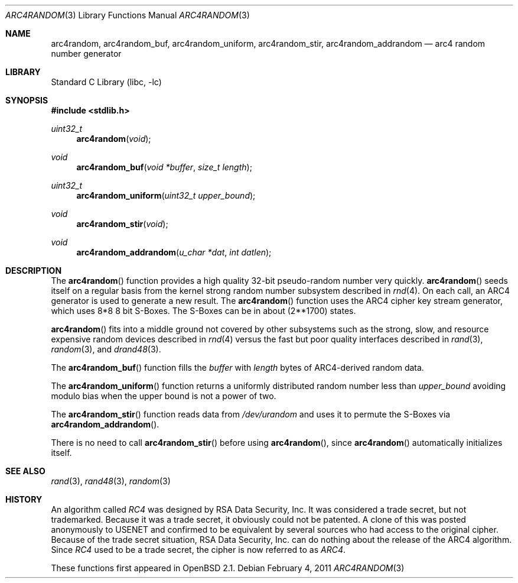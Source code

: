 .\"	$NetBSD: arc4random.3,v 1.9 2011/02/05 00:24:08 wiz Exp $
.\" $OpenBSD: arc4random.3,v 1.17 2000/12/21 14:07:41 aaron Exp $
.\"
.\" Copyright 1997 Niels Provos <provos@physnet.uni-hamburg.de>
.\" All rights reserved.
.\"
.\" Redistribution and use in source and binary forms, with or without
.\" modification, are permitted provided that the following conditions
.\" are met:
.\" 1. Redistributions of source code must retain the above copyright
.\"    notice, this list of conditions and the following disclaimer.
.\" 2. Redistributions in binary form must reproduce the above copyright
.\"    notice, this list of conditions and the following disclaimer in the
.\"    documentation and/or other materials provided with the distribution.
.\" 3. All advertising materials mentioning features or use of this software
.\"    must display the following acknowledgement:
.\"      This product includes software developed by Niels Provos.
.\" 4. The name of the author may not be used to endorse or promote products
.\"    derived from this software without specific prior written permission.
.\"
.\" THIS SOFTWARE IS PROVIDED BY THE AUTHOR ``AS IS'' AND ANY EXPRESS OR
.\" IMPLIED WARRANTIES, INCLUDING, BUT NOT LIMITED TO, THE IMPLIED WARRANTIES
.\" OF MERCHANTABILITY AND FITNESS FOR A PARTICULAR PURPOSE ARE DISCLAIMED.
.\" IN NO EVENT SHALL THE AUTHOR BE LIABLE FOR ANY DIRECT, INDIRECT,
.\" INCIDENTAL, SPECIAL, EXEMPLARY, OR CONSEQUENTIAL DAMAGES (INCLUDING, BUT
.\" NOT LIMITED TO, PROCUREMENT OF SUBSTITUTE GOODS OR SERVICES; LOSS OF USE,
.\" DATA, OR PROFITS; OR BUSINESS INTERRUPTION) HOWEVER CAUSED AND ON ANY
.\" THEORY OF LIABILITY, WHETHER IN CONTRACT, STRICT LIABILITY, OR TORT
.\" (INCLUDING NEGLIGENCE OR OTHERWISE) ARISING IN ANY WAY OUT OF THE USE OF
.\" THIS SOFTWARE, EVEN IF ADVISED OF THE POSSIBILITY OF SUCH DAMAGE.
.\"
.\" Manual page, using -mandoc macros
.\"
.Dd February 4, 2011
.Dt ARC4RANDOM 3
.Os
.Sh NAME
.Nm arc4random ,
.Nm arc4random_buf ,
.Nm arc4random_uniform ,
.Nm arc4random_stir ,
.Nm arc4random_addrandom
.Nd arc4 random number generator
.Sh LIBRARY
.Lb libc
.Sh SYNOPSIS
.In stdlib.h
.Ft uint32_t
.Fn arc4random "void"
.Ft void
.Fn arc4random_buf "void *buffer" "size_t length"
.Ft uint32_t
.Fn arc4random_uniform "uint32_t upper_bound"
.Ft void
.Fn arc4random_stir "void"
.Ft void
.Fn arc4random_addrandom "u_char *dat" "int datlen"
.Sh DESCRIPTION
The
.Fn arc4random
function provides a high quality 32-bit pseudo-random
number very quickly.
.Fn arc4random
seeds itself on a regular basis from the kernel strong random number
subsystem described in
.Xr rnd 4 .
On each call, an ARC4 generator is used to generate a new result.
The
.Fn arc4random
function uses the ARC4 cipher key stream generator,
which uses 8*8 8 bit S-Boxes.
The S-Boxes can be in about (2**1700) states.
.Pp
.Fn arc4random
fits into a middle ground not covered by other subsystems such as
the strong, slow, and resource expensive random
devices described in
.Xr rnd 4
versus the fast but poor quality interfaces described in
.Xr rand 3 ,
.Xr random 3 ,
and
.Xr drand48 3 .
.Pp
The
.Fn arc4random_buf
function fills the
.Fa buffer
with
.Fa length
bytes of ARC4-derived random data.
.Pp
The
.Fn arc4random_uniform
function returns a uniformly distributed random number less than
.Fa upper_bound
avoiding modulo bias when the upper bound is not a power of two.
.Pp
The
.Fn arc4random_stir
function reads data from
.Pa /dev/urandom
and uses it to permute the S-Boxes via
.Fn arc4random_addrandom .
.Pp
There is no need to call
.Fn arc4random_stir
before using
.Fn arc4random ,
since
.Fn arc4random
automatically initializes itself.
.Sh SEE ALSO
.Xr rand 3 ,
.Xr rand48 3 ,
.Xr random 3
.Sh HISTORY
An algorithm called
.Pa RC4
was designed by RSA Data Security, Inc.
It was considered a trade secret, but not trademarked.
Because it was a trade secret, it obviously could not be patented.
A clone of this was posted anonymously to USENET and confirmed to
be equivalent by several sources who had access to the original cipher.
Because of the trade secret situation, RSA Data Security, Inc. can do
nothing about the release of the ARC4 algorithm.
Since
.Pa RC4
used to be a trade secret, the cipher is now referred to as
.Pa ARC4 .
.Pp
These functions first appeared in
.Ox 2.1 .
